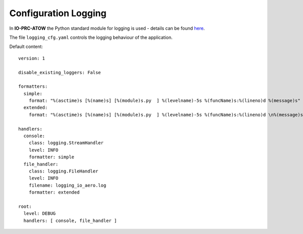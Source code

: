 =====================
Configuration Logging
=====================

In **IO-PRC-ATOW** the Python standard module for logging is used - details can be found `here <https://docs.python.org/3/library/logging.config.html>`_.

The file ``logging_cfg.yaml`` controls the logging behaviour of the application.

Default content::

    version: 1

    disable_existing_loggers: False

    formatters:
      simple:
        format: "%(asctime)s [%(name)s] [%(module)s.py  ] %(levelname)-5s %(funcName)s:%(lineno)d %(message)s"
      extended:
        format: "%(asctime)s [%(name)s] [%(module)s.py  ] %(levelname)-5s %(funcName)s:%(lineno)d \n%(message)s"

    handlers:
      console:
        class: logging.StreamHandler
        level: INFO
        formatter: simple
      file_handler:
        class: logging.FileHandler
        level: INFO
        filename: logging_io_aero.log
        formatter: extended

    root:
      level: DEBUG
      handlers: [ console, file_handler ]


